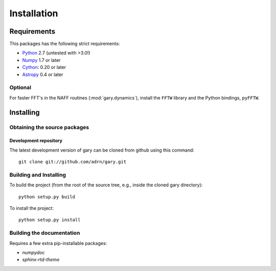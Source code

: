 ************
Installation
************

Requirements
============

This packages has the following strict requirements:

- `Python <http://www.python.org/>`_ 2.7 (untested with >3.0!)

- `Numpy <http://www.numpy.org/>`_ 1.7 or later

- `Cython <http://www.cython.org/>`_: 0.20 or later

- `Astropy <http://www.astropy.org/>`_ 0.4 or later

Optional
--------

For faster FFT's in the NAFF routines (:mod:`gary.dynamics`), install the
``FFTW`` library and the Python bindings, ``pyFFTW``.

Installing
==========

Obtaining the source packages
-----------------------------

Development repository
^^^^^^^^^^^^^^^^^^^^^^

The latest development version of gary can be cloned from github
using this command::

   git clone git://github.com/adrn/gary.git

Building and Installing
-----------------------

To build the project (from the root of the source tree, e.g., inside
the cloned gary directory)::

    python setup.py build

To install the project::

    python setup.py install

Building the documentation
--------------------------

Requires a few extra pip-installable packages:

- `numpydoc`

- `sphinx-rtd-theme`
